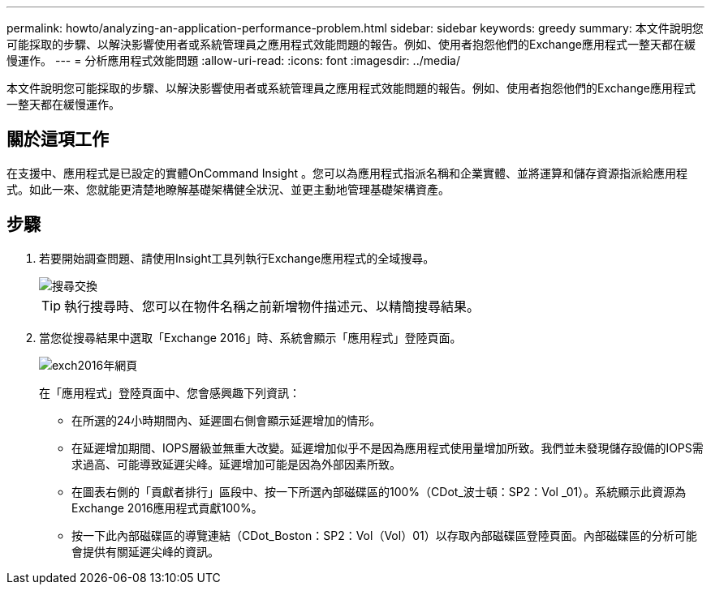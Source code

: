 ---
permalink: howto/analyzing-an-application-performance-problem.html 
sidebar: sidebar 
keywords: greedy 
summary: 本文件說明您可能採取的步驟、以解決影響使用者或系統管理員之應用程式效能問題的報告。例如、使用者抱怨他們的Exchange應用程式一整天都在緩慢運作。 
---
= 分析應用程式效能問題
:allow-uri-read: 
:icons: font
:imagesdir: ../media/


[role="lead"]
本文件說明您可能採取的步驟、以解決影響使用者或系統管理員之應用程式效能問題的報告。例如、使用者抱怨他們的Exchange應用程式一整天都在緩慢運作。



== 關於這項工作

在支援中、應用程式是已設定的實體OnCommand Insight 。您可以為應用程式指派名稱和企業實體、並將運算和儲存資源指派給應用程式。如此一來、您就能更清楚地瞭解基礎架構健全狀況、並更主動地管理基礎架構資產。



== 步驟

. 若要開始調查問題、請使用Insight工具列執行Exchange應用程式的全域搜尋。
+
image::../media/search-exchange.gif[搜尋交換]

+
[TIP]
====
執行搜尋時、您可以在物件名稱之前新增物件描述元、以精簡搜尋結果。

====
. 當您從搜尋結果中選取「Exchange 2016」時、系統會顯示「應用程式」登陸頁面。
+
image::../media/exch2016-land-page.png[exch2016年網頁]

+
在「應用程式」登陸頁面中、您會感興趣下列資訊：

+
** 在所選的24小時期間內、延遲圖右側會顯示延遲增加的情形。
** 在延遲增加期間、IOPS層級並無重大改變。延遲增加似乎不是因為應用程式使用量增加所致。我們並未發現儲存設備的IOPS需求過高、可能導致延遲尖峰。延遲增加可能是因為外部因素所致。
** 在圖表右側的「貢獻者排行」區段中、按一下所選內部磁碟區的100%（CDot_波士頓：SP2：Vol _01）。系統顯示此資源為Exchange 2016應用程式貢獻100%。 image:../media/top-contributor.gif[""]
** 按一下此內部磁碟區的導覽連結（CDot_Boston：SP2：Vol（Vol）01）以存取內部磁碟區登陸頁面。內部磁碟區的分析可能會提供有關延遲尖峰的資訊。



